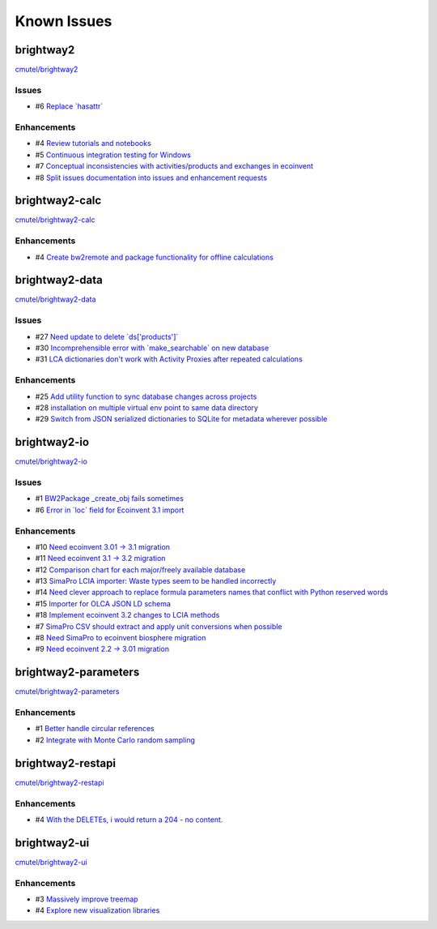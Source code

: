 .. _knownissues:

Known Issues
============

brightway2
----------

`cmutel/brightway2 <http://bitbucket.org/cmutel/brightway2/issues/>`__

Issues
``````

* #6 `Replace \`hasattr\` <https://bitbucket.org/cmutel/brightway2/issue/6>`__

Enhancements
````````````

* #4 `Review tutorials and notebooks <https://bitbucket.org/cmutel/brightway2/issue/4>`__
* #5 `Continuous integration testing for Windows <https://bitbucket.org/cmutel/brightway2/issue/5>`__
* #7 `Conceptual inconsistencies with activities/products and exchanges in ecoinvent <https://bitbucket.org/cmutel/brightway2/issue/7>`__
* #8 `Split issues documentation into issues and enhancement requests <https://bitbucket.org/cmutel/brightway2/issue/8>`__

brightway2-calc
---------------

`cmutel/brightway2-calc <http://bitbucket.org/cmutel/brightway2-calc/issues/>`__

Enhancements
````````````

* #4 `Create bw2remote and package functionality for offline calculations <https://bitbucket.org/cmutel/brightway2-calc/issue/4>`__

brightway2-data
---------------

`cmutel/brightway2-data <http://bitbucket.org/cmutel/brightway2-data/issues/>`__

Issues
``````

* #27 `Need update to delete \`ds['products']\` <https://bitbucket.org/cmutel/brightway2-data/issue/27>`__
* #30 `Incomprehensible error with \`make_searchable\` on new database <https://bitbucket.org/cmutel/brightway2-data/issue/30>`__
* #31 `LCA dictionaries don't work with Activity Proxies after repeated calculations <https://bitbucket.org/cmutel/brightway2-data/issue/31>`__

Enhancements
````````````

* #25 `Add utility function to sync database changes across projects <https://bitbucket.org/cmutel/brightway2-data/issue/25>`__
* #28 `installation on multiple virtual env point to same data directory <https://bitbucket.org/cmutel/brightway2-data/issue/28>`__
* #29 `Switch from JSON serialized dictionaries to SQLite for metadata wherever possible <https://bitbucket.org/cmutel/brightway2-data/issue/29>`__

brightway2-io
-------------

`cmutel/brightway2-io <http://bitbucket.org/cmutel/brightway2-io/issues/>`__

Issues
``````

* #1 `BW2Package _create_obj fails sometimes <https://bitbucket.org/cmutel/brightway2-io/issue/1>`__
* #6 `Error in \`loc\` field for Ecoinvent 3.1 import <https://bitbucket.org/cmutel/brightway2-io/issue/6>`__

Enhancements
````````````

* #10 `Need ecoinvent 3.01 -> 3.1 migration <https://bitbucket.org/cmutel/brightway2-io/issue/10>`__
* #11 `Need ecoinvent 3.1 -> 3.2 migration <https://bitbucket.org/cmutel/brightway2-io/issue/11>`__
* #12 `Comparison chart for each major/freely available database <https://bitbucket.org/cmutel/brightway2-io/issue/12>`__
* #13 `SimaPro LCIA importer: Waste types seem to be handled incorrectly <https://bitbucket.org/cmutel/brightway2-io/issue/13>`__
* #14 `Need clever approach to replace formula parameters names that conflict with Python reserved words <https://bitbucket.org/cmutel/brightway2-io/issue/14>`__
* #15 `Importer for OLCA JSON LD schema <https://bitbucket.org/cmutel/brightway2-io/issue/15>`__
* #18 `Implement ecoinvent 3.2 changes to LCIA methods <https://bitbucket.org/cmutel/brightway2-io/issue/18>`__
* #7 `SimaPro CSV should extract and apply unit conversions when possible <https://bitbucket.org/cmutel/brightway2-io/issue/7>`__
* #8 `Need SimaPro to ecoinvent biosphere migration <https://bitbucket.org/cmutel/brightway2-io/issue/8>`__
* #9 `Need ecoinvent 2.2 -> 3.01 migration <https://bitbucket.org/cmutel/brightway2-io/issue/9>`__

brightway2-parameters
---------------------

`cmutel/brightway2-parameters <http://bitbucket.org/cmutel/brightway2-parameters/issues/>`__

Enhancements
````````````

* #1 `Better handle circular references <https://bitbucket.org/cmutel/brightway2-parameters/issue/1>`__
* #2 `Integrate with Monte Carlo random sampling <https://bitbucket.org/cmutel/brightway2-parameters/issue/2>`__

brightway2-restapi
------------------

`cmutel/brightway2-restapi <http://bitbucket.org/cmutel/brightway2-restapi/issues/>`__

Enhancements
````````````

* #4 `With the DELETEs, i would return a 204 - no content. <https://bitbucket.org/cmutel/brightway2-restapi/issue/4>`__

brightway2-ui
-------------

`cmutel/brightway2-ui <http://bitbucket.org/cmutel/brightway2-ui/issues/>`__

Enhancements
````````````

* #3 `Massively improve treemap <https://bitbucket.org/cmutel/brightway2-ui/issue/3>`__
* #4 `Explore new visualization libraries <https://bitbucket.org/cmutel/brightway2-ui/issue/4>`__

